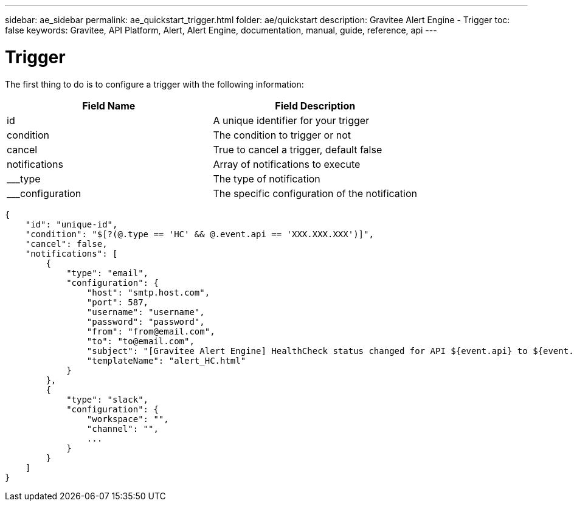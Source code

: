 ---
sidebar: ae_sidebar
permalink: ae_quickstart_trigger.html
folder: ae/quickstart
description: Gravitee Alert Engine - Trigger
toc: false
keywords: Gravitee, API Platform, Alert, Alert Engine, documentation, manual, guide, reference, api
---

= Trigger

The first thing to do is to configure a trigger with the following information:

|===
|Field Name |Field Description

|id
|A unique identifier for your trigger

|condition
|The condition to trigger or not

|cancel
|True to cancel a trigger, default false

|notifications
|Array of notifications to execute

|___type
|The type of notification

|___configuration
|The specific configuration of the notification
|===


```json
{
    "id": "unique-id",
    "condition": "$[?(@.type == 'HC' && @.event.api == 'XXX.XXX.XXX')]",
    "cancel": false,
    "notifications": [
        {
            "type": "email",
            "configuration": {
                "host": "smtp.host.com",
                "port": 587,
                "username": "username",
                "password": "password",
                "from": "from@email.com",
                "to": "to@email.com",
                "subject": "[Gravitee Alert Engine] HealthCheck status changed for API ${event.api} to ${event.new_status}",
                "templateName": "alert_HC.html"
            }
        },
        {
            "type": "slack",
            "configuration": {
                "workspace": "",
                "channel": "",
                ...
            }
        }
    ]
}
```